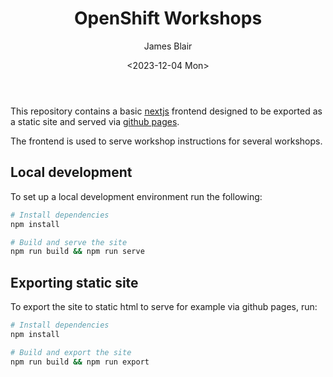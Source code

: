 #+TITLE: OpenShift Workshops
#+AUTHOR: James Blair
#+DATE: <2023-12-04 Mon>

This repository contains a basic [[https://nextjs.org/][nextjs]] frontend designed to be exported as a static site and served via [[https://pages.github.com/][github pages]].

The frontend is used to serve workshop instructions for several workshops.

** Local development

To set up a local development environment run the following:

#+begin_src bash
# Install dependencies
npm install

# Build and serve the site
npm run build && npm run serve
#+end_src


** Exporting static site

To export the site to static html to serve for example via github pages, run:

#+begin_src bash
# Install dependencies
npm install

# Build and export the site
npm run build && npm run export
#+end_src
